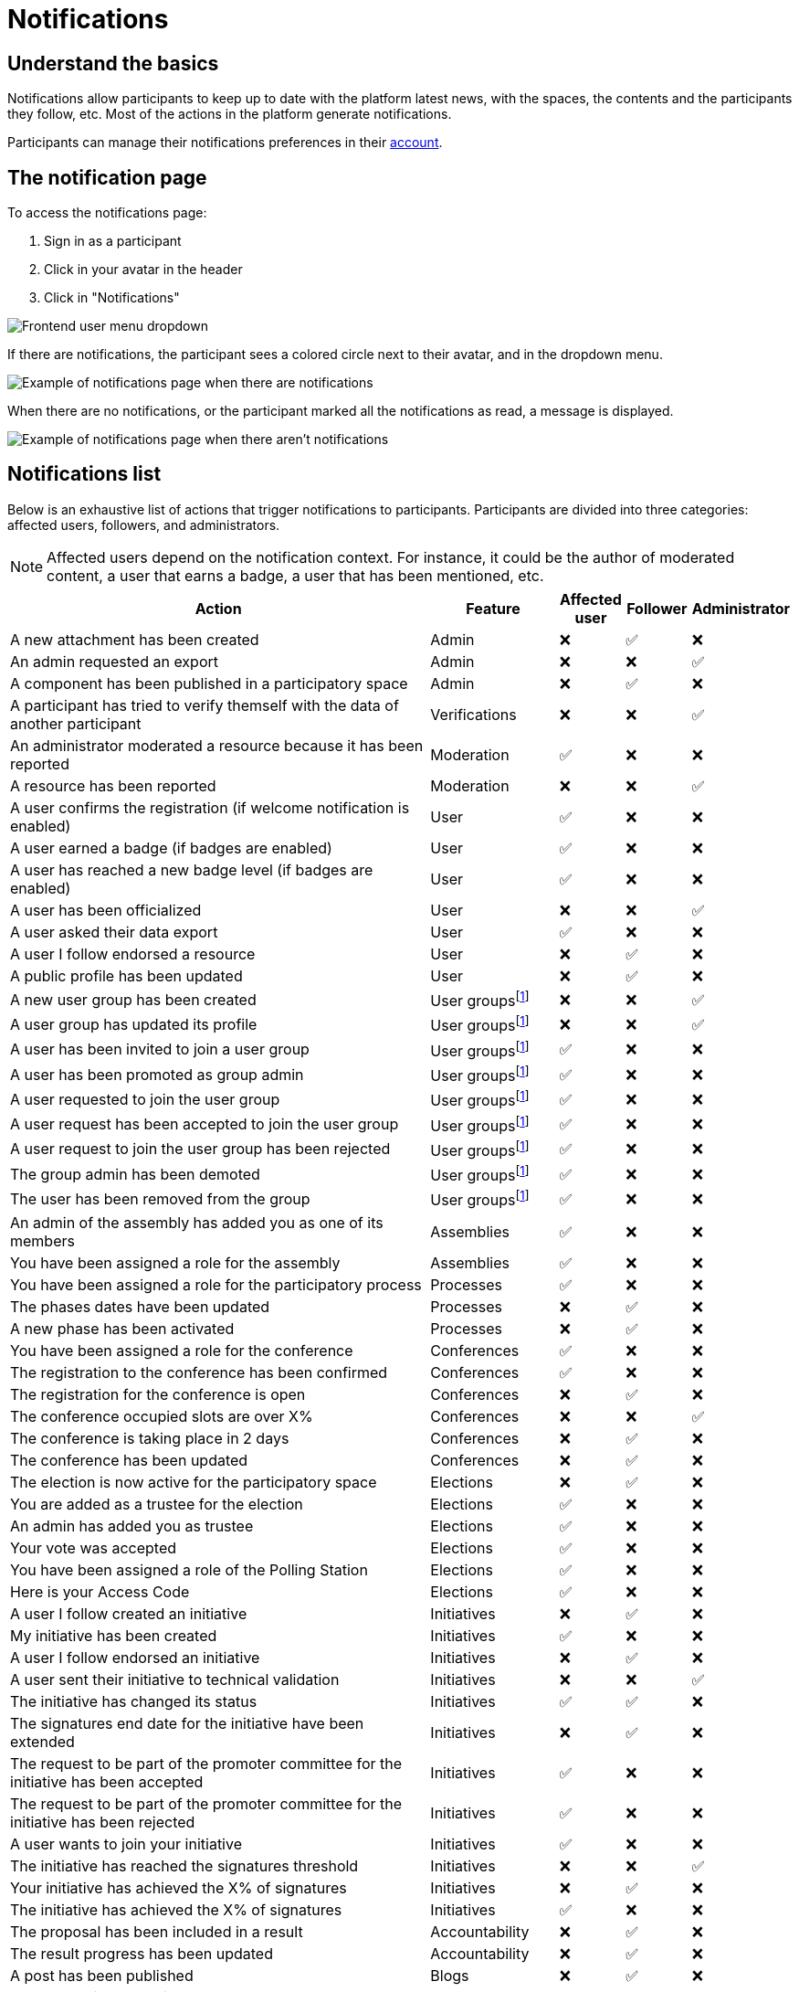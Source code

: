 = Notifications

== Understand the basics

Notifications allow participants to keep up to date with the platform latest news, with the spaces, the contents and the participants they follow, etc. 
Most of the actions in the platform generate notifications.

Participants can manage their notifications preferences in their xref:admin:features/participant_actions/account.adoc[account]. 

== The notification page

To access the notifications page:

. Sign in as a participant
. Click in your avatar in the header
. Click in "Notifications"

image::features/notifications/notifications_dropdown.png[Frontend user menu dropdown]

If there are notifications, the participant sees a colored circle next to their avatar, and in the dropdown menu. 

image:features/notifications/notifications.png[Example of notifications page when there are notifications]

When there are no notifications, or the participant marked all the notifications as read, a message is displayed. 

image:features/notifications/no_notifications_yet.png[Example of notifications page when there aren't notifications]

== Notifications list

Below is an exhaustive list of actions that trigger notifications to participants. Participants are divided into three categories: affected users, followers, and administrators.

NOTE: Affected users depend on the notification context. For instance, it could be the author of 
moderated content, a user that earns a badge, a user that has been mentioned, etc.

[cols="7,2,1,1,1"]
|============================================================================================================================================================================
| Action                                                                                | Feature                                                    | Affected user  | Follower  | Administrator

| A new attachment has been created                                                     | Admin                                                      | ❌             | ✅        | ❌
| An admin requested an export                                                          | Admin                                                      | ❌             | ❌        | ✅
| A component has been published in a participatory space                               | Admin                                                      | ❌             | ✅        | ❌
| A participant has tried to verify themself with the data of another participant       | Verifications                                              | ❌             | ❌        | ✅
| An administrator moderated a resource because it has been reported                    | Moderation                                                 | ✅             | ❌        | ❌
| A resource has been reported                                                          | Moderation                                                 | ❌             | ❌        | ✅
| A user confirms the registration (if welcome notification is enabled)                 | User                                                       | ✅             | ❌        | ❌
| A user earned a badge (if badges are enabled)                                         | User                                                       | ✅             | ❌        | ❌
| A user has reached a new badge level (if badges are enabled)                          | User                                                       | ✅             | ❌        | ❌
| A user has been officialized                                                          | User                                                       | ❌             | ❌        | ✅
| A user asked their data export                                                        | User                                                       | ✅             | ❌        | ❌
| A user I follow endorsed a resource                                                   | User                                                       | ❌             | ✅        | ❌
| A public profile has been updated                                                     | User                                                       | ❌             | ✅        | ❌
| A new user group has been created                                                     | User groupsfootnote:user-group[If user groups are enabled] | ❌             | ❌        | ✅
| A user group has updated its profile                                                  | User groupsfootnote:user-group[]                           | ❌             | ❌        | ✅
| A user has been invited to join a user group                                          | User groupsfootnote:user-group[]                           | ✅             | ❌        | ❌
| A user has been promoted as group admin                                               | User groupsfootnote:user-group[]                           | ✅             | ❌        | ❌
| A user requested to join the user group                                               | User groupsfootnote:user-group[]                           | ✅             | ❌        | ❌
| A user request has been accepted to join the user group                               | User groupsfootnote:user-group[]                           | ✅             | ❌        | ❌
| A user request to join the user group has been rejected                               | User groupsfootnote:user-group[]                           | ✅             | ❌        | ❌
| The group admin has been demoted                                                      | User groupsfootnote:user-group[]                           | ✅             | ❌        | ❌
| The user has been removed from the group                                              | User groupsfootnote:user-group[]                           | ✅             | ❌        | ❌
| An admin of the assembly has added you as one of its members                          | Assemblies                                                 | ✅             | ❌        | ❌
| You have been assigned a role for the assembly                                        | Assemblies                                                 | ✅             | ❌        | ❌
| You have been assigned a role for the participatory process                           | Processes                                                  | ✅             | ❌        | ❌
| The phases dates have been updated                                                    | Processes                                                  | ❌             | ✅        | ❌
| A new phase has been activated                                                        | Processes                                                  | ❌             | ✅        | ❌
| You have been assigned a role for the conference                                      | Conferences                                                | ✅             | ❌        | ❌
| The registration to the conference has been confirmed                                 | Conferences                                                | ✅             | ❌        | ❌
| The registration for the conference is open                                           | Conferences                                                | ❌             | ✅        | ❌
| The conference occupied slots are over X%                                             | Conferences                                                | ❌             | ❌        | ✅
| The conference is taking place in 2 days                                              | Conferences                                                | ❌             | ✅        | ❌
| The conference has been updated                                                       | Conferences                                                | ❌             | ✅        | ❌
| The election is now active for the participatory space                                | Elections                                                  | ❌             | ✅        | ❌
| You are added as a trustee for the election                                           | Elections                                                  | ✅             | ❌        | ❌
| An admin has added you as trustee                                                     | Elections                                                  | ✅             | ❌        | ❌
| Your vote was accepted                                                                | Elections                                                  | ✅             | ❌        | ❌
| You have been assigned a role of the Polling Station                                  | Elections                                                  | ✅             | ❌        | ❌
| Here is your Access Code                                                              | Elections                                                  | ✅             | ❌        | ❌
| A user I follow created an initiative                                                 | Initiatives                                                | ❌             | ✅        | ❌
| My initiative has been created                                                        | Initiatives                                                | ✅             | ❌        | ❌
| A user I follow endorsed an initiative                                                | Initiatives                                                | ❌             | ✅        | ❌
| A user sent their initiative to technical validation                                  | Initiatives                                                | ❌             | ❌        | ✅
| The initiative has changed its status                                                 | Initiatives                                                | ✅             | ✅        | ❌
| The signatures end date for the initiative have been extended                         | Initiatives                                                | ❌             | ✅        | ❌
| The request to be part of the promoter committee for the initiative has been accepted | Initiatives                                                | ✅             | ❌        | ❌
| The request to be part of the promoter committee for the initiative has been rejected | Initiatives                                                | ✅             | ❌        | ❌
| A user wants to join your initiative                                                  | Initiatives                                                | ✅             | ❌        | ❌
| The initiative has reached the signatures threshold                                   | Initiatives                                                | ❌             | ❌        | ✅
| Your initiative has achieved the X% of signatures                                     | Initiatives                                                | ❌             | ✅        | ❌
| The initiative has achieved the X% of signatures                                      | Initiatives                                                | ✅             | ❌        | ❌
| The proposal has been included in a result                                            | Accountability                                             | ❌             | ✅        | ❌
| The result progress has been updated                                                  | Accountability                                             | ❌             | ✅        | ❌
| A post has been published                                                             | Blogs                                                      | ❌             | ✅        | ❌
| The budget is now active                                                              | Budgets                                                    | ❌             | ✅        | ❌
| A resource has a comment                                                              | Comments                                                   | ❌             | ✅        | ❌
| A user group has left a comment on a resource                                         | Comments                                                   | ❌             | ✅        | ❌
| A user has left a comment on a resource                                               | Comments                                                   | ❌             | ✅        | ❌
| A user has replied your comment                                                       | Comments                                                   | ✅             | ❌        | ❌
| A group you belong to has been mentioned                                              | Comments                                                   | ✅             | ❌        | ❌
| You have been mentioned                                                               | Comments                                                   | ✅             | ❌        | ❌
| Your comment in has been upvoted                                                      | Comments                                                   | ✅             | ❌        | ❌
| Your comment in has been downvoted                                                    | Comments                                                   | ✅             | ❌        | ❌
| A debate has been created                                                             | Debates                                                    | ❌             | ✅        | ❌
| Debate creation is enabled for participants                                           | Debates                                                    | ❌             | ✅        | ❌
| Debate creation is no longer active                                                   | Debates                                                    | ❌             | ✅        | ❌
| The debate was closed                                                                 | Debates                                                    | ✅             | ✅        | ❌
| A meeting has been created                                                            | Meetings                                                   | ❌             | ✅        | ❌
| A meeting was closed                                                                  | Meetings                                                   | ✅             | ✅        | ❌
| A meeting was updated                                                                 | Meetings                                                   | ❌             | ✅        | ❌
| Your meeting's registration has been confirmed                                        | Meetings                                                   | ✅             | ❌        | ❌
| The allocated slots for the meeting are over X%                                       | Meetings                                                   | ❌             | ❌        | ✅
| The meeting has enabled registrations                                                 | Meetings                                                   | ❌             | ✅        | ❌
| The registration code for the meeting has been validated.                             | Meetings                                                   | ✅             | ❌        | ❌
| The meeting will start in less than 48h                                               | Meetings                                                   | ❌             | ✅        | ❌
| A new proposal has been published                                                     | Proposals                                                  | ❌             | ✅        | ❌
| Proposal creation is open                                                             | Proposals                                                  | ❌             | ✅        | ❌
| Proposal supports are open                                                            | Proposals                                                  | ❌             | ✅        | ❌
| Proposal endorsements are open                                                        | Proposals                                                  | ❌             | ✅        | ❌
| Someone has left a note on the proposal                                               | Proposals                                                  | ❌             | ❌        | ✅
| A proposal is currently being evaluated                                               | Proposals                                                  | ✅             | ✅        | ❌
| A proposal has been rejected                                                          | Proposals                                                  | ✅             | ✅        | ❌
| A proposal has been accepted                                                          | Proposals                                                  | ✅             | ✅        | ❌
| An admin has updated the scope of your proposal                                       | Proposals                                                  | ✅             | ❌        | ❌
| An admin has updated the category of your proposal                                    | Proposals                                                  | ✅             | ❌        | ❌
| A proposal has been mentioned                                                         | Proposals                                                  | ✅             | ❌        | ❌
| A user requested access as a contributor                                              | Proposal drafts                                            | ✅             | ❌        | ❌
| You have been accepted to access as a contributor                                     | Proposal drafts                                            | ✅             | ❌        | ❌
| You have been rejected to access as a contributor                                     | Proposal drafts                                            | ✅             | ❌        | ❌
| A user has been rejected to access as a contributor                                   | Proposal drafts                                            | ✅             | ❌        | ❌
| A user has been accepted to access as a contributor                                   | Proposal drafts                                            | ✅             | ❌        | ❌
| A user withdrawn the collaborative draft                                              | Proposal drafts                                            | ✅             | ❌        | ❌
| An amendment has been rejected                                                        | Amendmentsfootnote:amendments[If amendments are enabled]   | ✅             | ✅        | ❌
| An amendment has been accepted                                                        | Amendmentsfootnote:amendments[]                            | ✅             | ✅        | ❌
| An amendment has been created                                                         | Amendmentsfootnote:amendments[]                            | ✅             | ✅        | ❌
| An amendment has been promoted                                                        | Amendmentsfootnote:amendments[]                            | ✅             | ✅        | ❌
| A sortition has been created                                                          | Sortitions                                                 | ❌             | ✅        | ❌
| A survey has been opened                                                              | Surveys                                                    | ❌             | ✅        | ❌
| A survey has been closed                                                              | Surveys                                                    | ❌             | ✅        | ❌
|============================================================================================================================================================================

